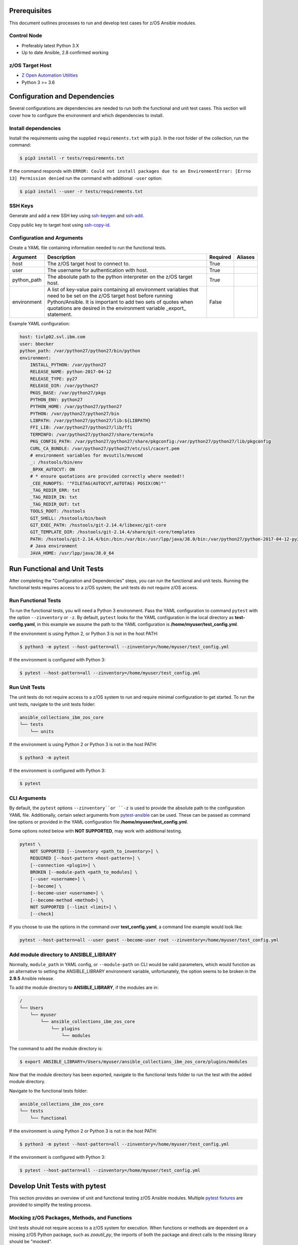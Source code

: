 .. ...........................................................................
.. © Copyright IBM Corporation 2020                                          .
.. ...........................................................................

Prerequisites
=============

This document outlines processes to run and develop test cases for z/OS Ansible modules.

Control Node
------------
* Preferably latest Python 3.X
* Up to date Ansible, 2.8 confirmed working


z/OS Target Host
----------------
* `Z Open Automation Utilities`_
* Python 3 >= 3.6

.. _Z Open Automation Utilities:
   https://www.ibm.com/support/knowledgecenter/en/SSKFYE_1.0.0/zoautil_overview.html


Configuration and Dependencies
==============================

Several configurations are dependencies are needed to run both the functional
and unit test cases. This section will cover how to configure the environment
and which dependencies to install.

Install dependencies
--------------------

Install the requirements using the supplied ``requirements.txt`` with ``pip3``.
In the root folder of the collection, run the command:

.. code-block:: sh

   $ pip3 install -r tests/requirements.txt


If the command responds with ``ERROR: Could not install packages due to an EnvironmentError: [Errno 13] Permission denied``
run the command with additional ``-user`` option:

.. code-block:: sh

   $ pip3 install --user -r tests/requirements.txt


SSH Keys
--------

Generate and add a new SSH key using `ssh-keygen`_ and `ssh-add`_.

.. _ssh-keygen:
   https://www.ssh.com/ssh/keygen/

.. _ssh-add:
   https://www.ssh.com/ssh/add


.. image:: https://zenhub.ibm.com/images/5c75c71e85b6d5070636e1d8/8bd18b60-7517-4301-b3d4-17857e3a5e49


Copy public key to target host using `ssh-copy-id`_.

.. _ssh-copy-id:
   https://www.ssh.com/ssh/copy-id


.. image:: https://zenhub.ibm.com/images/5c75c71e85b6d5070636e1d8/63102702-1dd4-4578-8539-33beb496bf69



Configuration and Arguments
---------------------------

Create a YAML file containing information needed to run the functional tests.

+-------------+------------------------------------------------------------------------------------------------------------------------------------------------------------------------------------------------------------------------------------------------------------------+----------+---------+
| Argument    | Description                                                                                                                                                                                                                                                      | Required | Aliases |
+=============+==================================================================================================================================================================================================================================================================+==========+=========+
| host        | The z/OS target host to connect to.                                                                                                                                                                                                                              | True     |         |
+-------------+------------------------------------------------------------------------------------------------------------------------------------------------------------------------------------------------------------------------------------------------------------------+----------+---------+
| user        | The username for authentication with host.                                                                                                                                                                                                                       | True     |         |
+-------------+------------------------------------------------------------------------------------------------------------------------------------------------------------------------------------------------------------------------------------------------------------------+----------+---------+
| python_path | The absolute path to the python interpreter on the z/OS target host.                                                                                                                                                                                             | True     |         |
+-------------+------------------------------------------------------------------------------------------------------------------------------------------------------------------------------------------------------------------------------------------------------------------+----------+---------+
| environment | A list of key-value pairs containing all environment variables that need to be set on the z/OS target host before running Python/Ansible. It is important to add two sets of quotes when quotations are desired in the environment variable _export_ statement.  | False    |         |
+-------------+------------------------------------------------------------------------------------------------------------------------------------------------------------------------------------------------------------------------------------------------------------------+----------+---------+


Example YAML configuration:

.. code-block:: yaml

   host: tivlp02.svl.ibm.com
   user: bbecker
   python_path: /var/python27/python27/bin/python
   environment:
       INSTALL_PYTHON: /var/python27
       RELEASE_NAME: python-2017-04-12
       RELEASE_TYPE: py27
       RELEASE_DIR: /var/python27
       PKGS_BASE: /var/python27/pkgs
       PYTHON_ENV: python27
       PYTHON_HOME: /var/python27/python27
       PYTHON: /var/python27/python27/bin
       LIBPATH: /var/python27/python27/lib:${LIBPATH}
       FFI_LIB: /var/python27/python27/lib/ffi
       TERMINFO: /var/python27/python27/share/terminfo
       PKG_CONFIG_PATH: /var/python27/python27/share/pkgconfig:/var/python27/python27/lib/pkgconfig
       CURL_CA_BUNDLE: /var/python27/python27/etc/ssl/cacert.pem
       # environment variables for mvsutils/mvscmd
       _: /hsstools/bin/env
       _BPXK_AUTOCVT: ON
       # * ensure quotations are provided correctly where needed!!
       _CEE_RUNOPTS: '"FILETAG(AUTOCVT,AUTOTAG) POSIX(ON)"'
       _TAG_REDIR_ERR: txt
       _TAG_REDIR_IN: txt
       _TAG_REDIR_OUT: txt
       TOOLS_ROOT: /hsstools
       GIT_SHELL: /hsstools/bin/bash
       GIT_EXEC_PATH: /hsstools/git-2.14.4/libexec/git-core
       GIT_TEMPLATE_DIR: /hsstools/git-2.14.4/share/git-core/templates
       PATH: /hsstools/git-2.14.4/bin:/bin:/var/bin:/usr/lpp/java/J8.0/bin:/var/python27/python-2017-04-12-py27/python27/bin
       # Java environment
       JAVA_HOME: /usr/lpp/java/J8.0_64


Run Functional and Unit Tests
=============================

After completing the "Configuration and Dependencies" steps, you can run the
functional and unit tests. Running the functional tests requires access to a
z/OS system; the unit tests do not require z/OS access.


Run Functional Tests
--------------------

To run the functional tests, you will need a Python 3 environment. Pass the
YAML configuration to  command ``pytest`` with the option ``--zinventory``
or ``-z``. By default, ``pytest`` looks for the YAML configuration in the local
directory as **test-config.yaml**, in this example we assume the path to the
YAML configuration is **/home/myuser/test_config.yml**.

If the environment is using Python 2, or Python 3 is not in the host PATH:

.. code-block:: yaml

   $ python3 -m pytest --host-pattern=all --zinventory=/home/myuser/test_config.yml


If the environment is configured with Python 3:

.. code-block:: yaml

   $ pytest --host-pattern=all --zinventory=/home/myuser/test_config.yml


Run Unit Tests
--------------

The unit tests do not require access to a z/OS system to run and require
minimal configuration to get started. To run the unit tests, navigate to the
unit tests folder:


.. code-block:: sh

    ansible_collections_ibm_zos_core
    └── tests
        └── units


If the environment is using Python 2 or Python 3 is not in the host PATH:

.. code-block:: yaml

   $ python3 -m pytest


If the environment is configured with Python 3:

.. code-block:: yaml

   $ pytest


CLI Arguments
-------------

By default, the ``pytest`` options ``--zinventory``or ``-z`` is used to provide
the absolute path to the configuration YAML file. Additionally, certain select
arguments from `pytest-ansible`_ can be used. These can be passed as command
line options or provided in the YAML configuration file
**/home/myuser/test_config.yml**.

.. _pytest-ansible:
   https://github.com/ansible/pytest-ansible


Some options noted below with **NOT SUPPORTED**, may work with additional
testing.

.. code-block:: sh

   pytest \
       NOT SUPPORTED [--inventory <path_to_inventory>] \
       REQUIRED [--host-pattern <host-pattern>] \
       [--connection <plugin>] \
       BROKEN [--module-path <path_to_modules] \
       [--user <username>] \
       [--become] \
       [--become-user <username>] \
       [--become-method <method>] \
       NOT SUPPORTED [--limit <limit>] \
       [--check]


If you choose to use the options in the command over **test_config.yaml**, a
command line example would look like:

.. code-block:: sh

   pytest --host-pattern=all --user guest --become-user root --zinventory=/home/myuser/test_config.yml


Add module directory to ANSIBLE_LIBRARY
---------------------------------------

Normally, ``module_path`` in YAML config, or ``--module-path`` on CLI would be
valid parameters, which would function as an alternative to setting the
ANSIBLE_LIBRARY environment variable, unfortunately, the option seems to be
broken in the **2.9.5** Ansible release.

To add the module directory to **ANSIBLE_LIBRARY**, if the modules are in:

.. code-block:: sh

   /
   └── Users
       └── myuser
           └── ansible_collections_ibm_zos_core
               └── plugins
                   └── modules


The command to add the module directory is:

.. code-block:: sh

   $ export ANSIBLE_LIBRARY=/Users/myuser/ansible_collections_ibm_zos_core/plugins/modules


Now that the module directory has been exported, navigate to the functional
tests folder to run the test with the added module directory.

Navigate to the functional tests folder:

.. code-block:: sh

   ansible_collections_ibm_zos_core
   └── tests
       └── functional


If the environment is using Python 2 or Python 3 is not in the host PATH:

.. code-block:: sh

   $ python3 -m pytest --host-pattern=all --zinventory=/home/myuser/test_config.yml


If the environment is configured with Python 3:

.. code-block:: yaml

   $ pytest --host-pattern=all --zinventory=/home/myuser/test_config.yml



Develop Unit Tests with pytest
==============================

This section provides an overview of unit and functional testing z/OS Ansible
modules. Multiple `pytest fixtures`_ are provided to simplify the testing
process.

.. _pytest fixtures:
   https://docs.pytest.org/en/latest/fixture.html


Mocking z/OS Packages, Methods, and Functions
-------------------------------------------------------
Unit tests should not require access to a z/OS system for execution. When
functions or methods are dependent on a missing z/OS Python package, such
as `zoautil_py`, the imports of both the package and direct calls to the
missing library should be "mocked".

Unit Testing Resources
----------------------
* `unittest.mock`_ - allows you to replace parts of your system under test with
  mock objects and make assertions about how they have been used.

  ``pip`` can be used to install ``mock`` in python 2 and 3. In Python 3,
  ``unittest.mock`` is included with the Python installation.

  .. note::
     While examples may reference ``unittest.mock``, or ``mock``
     directly for certain purposes, the ``pytest`` framework is the recommended
     testing framework. The use of the ``unittest`` framework is not recommended.

* `pytest-mock`_ - installs a ``mocker`` fixture which is a thin-wrapper around
  the patching API provided by the mock package, but with the benefit of not
  having to worry about undoing patches at the end of a test.

.. _unittest.mock:
   https://docs.python.org/3/library/unittest.mock.html

.. _pytest-mock:
   https://github.com/pytest-dev/pytest-mock


zos_import_mocker
-----------------
The `zos_import_mocker`_ pytest fixture is designed to simplify mocking import
dependencies without causing side-effects.

.. _zos_import_mocker:
    https://github.com/ansible-collections/ibm_zos_core/blob/dev/tests/conftest.py#L57

`zos_import_mocker`_ returns two items when it is provided to a test:

#. A mocker object from `pytest-mock`_.

   From the docs:

    .. code-block:: none

       a thin-wrapper around the patching API provided by the mock package, but
       with the benefit of not having to worry about undoing patches at the end
       of a test


   Behind the scenes, ``zos_import_mocker`` uses the mocker fixture to patch
   the ``zoautil_py`` package with a MagicMock object. With ``zoautil_py``
   patched, modules that depend on ``zoautil_py`` can be imported and used
   without raising exceptions.

#. The ``perform_imports()`` function.

   The ``perform_imports()`` function accepts a single import string or a list
   of import strings as arguments. Imports that depend on ``zoautil_py`` should
   utilize this function to simplify imports.

   It returns the imports for use by the test cases. If a single import string
   was provided, a single import is returned. If a list of import strings was
   provided, a list of imports is returned.

   The example code assigns the name ``importer()`` to the returned
   ``perform_imports()`` function.

``zos_import_mocker`` uses function scope. Therefore, the mock of
``zoautil_py`` and any operations performed with the provided mocker will be
cleared after each function.

.. _pytest-mock:
    https://github.com/pytest-dev/pytest-mock


Example ``zos_import_mocker`` Usage
------------------------------------

.. code-block:: python

   from __future__ import (absolute_import, division)
   __metaclass__ = type

   from ansible.module_utils.basic import AnsibleModule
   import pytest
   import sys
   from mock import call

   # The IMPORT_NAME import string is passed to importer() in each test case
   IMPORT_NAME = 'ansible_collections_ibm_zos_core.plugins.module   s.datasets.zos_dataset'

   # Tests for create_dataset()
   dummy_dict = {
       'type': 'pds',
       'size': '50M'
   }

   test_data = [
       ('test1.tester.test', dummy_dict, 0, True),
       ('test1.tester.test', {}, 0, True),
       (None, {}, 1, False),
       ('test1.tester.test', None, 0, True),
       ('test1.tester.test', dummy_dict, 1, False)
   ]

   @pytest.mark.parametrize("dsname,args,return_value,expected", test_data)
   def test_create_dataset_various_args(zos_import_mocker, dsname, args, return_value, expected):
       mocker, importer = zos_import_mocker
       ds = importer(IMPORT_NAME)
       passed = True
       mocker.patch('zoautil_py.Datasets.create',
                   create=True, return_value=return_value)
       try:
           ds.create_dataset(dsname, args)
       except ds.DatasetCreateError:
           passed = False
       except TypeError as e:
           # MagicMock throws TypeError when input args is None
           # But if it gets that far we consider it passed
           if 'MagicMock' not in str(e):
               passed = False
       assert passed == expected

   def test_create_dataset_missing_all_args(zos_import_mocker):
       mocker, importer = zos_import_mocker
       ds = importer(IMPORT_NAME)
       mocker.patch('zoautil_py.Datasets.create', create=True)
       with pytest.raises(TypeError):
           ds.create_dataset()

   def test_create_dataset_missing_second_arg(zos_import_mocker):
       mocker, importer = zos_import_mocker
       ds = importer(IMPORT_NAME)
       patched_method = mocker.patch(
           'zoautil_py.Datasets.create', create=True, return_value=0)
       ds.create_dataset('testname')
       patched_method.assert_called_with('testname')

   def test_create_dataset_arg_expansion(zos_import_mocker):
       mocker, importer = zos_import_mocker
       ds = importer(IMPORT_NAME)
       item1 = 'value1'
       item2 = 'value2'
       item3 = 'value3'
       to_expand = {
           'item1': item1,
           'item2': item2,
           'item3': item3
       }
       patched_method = mocker.patch(
           'zoautil_py.Datasets.create', create=True, return_value=0)
       ds.create_dataset('testname', to_expand)
       patched_method.assert_called_with(
           'testname', item1=item1, item2=item2, item3=item3)

   def test_create_dataset_exception_receiving_name(zos_import_mocker):
       mocker, importer = zos_import_mocker
       ds = importer(IMPORT_NAME)
       mocker.patch('zoautil_py.Datasets.create', create=True, return_value=1)
       ds_name = 'testdsn'
       patched_method = mocker.patch.object(
           ds.DatasetCreateError, '__init__', return_value=None)
       try:
           ds.create_dataset('testdsn')
       except ds.DatasetCreateError:
           pass
       patched_method.assert_called_with(ds_name)


Develop Functional Tests with pytest
====================================

Functional tests should execute modules on the z/OS target node and validate
return values are valid and desired action(s) are achieved.

Functional Testing Resources
----------------------------
* `pytest-ansible`_ - contains a plugin for ``pytest`` which adds several
  fixtures for running ansible modules, or inspecting ansible_facts.

.. _pytest-ansible:
   https://github.com/ansible/pytest-ansible

The plugin from ``pytest-ansible`` is used by one of our own pytest fixtures.

`pytest-ansible` does not work out of the box for z/OS Ansible modules due
to `pytest-ansible` using the `adhoc` command to drive module testing behind
the scenes. `adhoc` commands do not support setting environment variables on
the target host, which is needed to run z/OS Python.

The `ansible_zos_module`_ pytest fixture `reads the YAML configuration`_,
provisions a temporary python interpreter, and sets up the ``ansible`` plugin
from ``pytest-ansible``.

``ansible_zos_module`` returns the equivalent of the
`pytest-ansible adhoc fixture`_ and can be used similarly.


.. _reads the YAML configuration:
   zos_ansible_module_testing.html#Configuration-and-Arguments

.. _pytest-ansible adhoc fixture:
   https://github.com/ansible/pytest-ansible#fixture-ansible_adhoc

.. _ansible_zos_module:
   https://github.com/ansible-collections/ibm_zos_core/blob/dev/tests/conftest.py#L37


Details
-------
``ansible_zos_module`` uses the ``request`` and `z_python_interpreter`_
fixtures.

.. _z_python_interpreter:
   https://github.com/ansible-collections/ibm_zos_core/blob/dev/tests/conftest.py

The ``z_python_interpreter`` fixture performs the following actions:

#. Parses the YAML config.
#. Builds our new interpreter by wrapping the provided Python interpreter with
   needed environment configuration.
#. Builds a dictionary containing all of the arguments from the YAML
   configuration that should be passed to the ``ansible pytest-ansible`` plugin.

The ``z_python_interpreter`` fixture returns two values:

#. **interpreter** - the temporary interpreter string.

   ``ansible_zos_module`` injects the interpreter string into the default
   interpreter path variable used by the ``ansible pytest-ansible`` plugin so
   the temporary interpreter string is used when running modules.

    The `interpreter` variable is a string containing all of the environment
    variable exports followed by the python interpreter. The export statements
    are required, otherwise USS will not execute the interpreter.
#. **inventory** - a dictionary containing all of the arguments to provide
   during ``ansible pytest-ansible`` plugin initialization.

   ``ansible_zos_module`` handles the plugin initialization.

.. note::
   ``z_python_interpreter`` shouldn't be used directly. It is solely
   used as a fixture to ``ansible_zos_module``.

``ansible_zos_module`` is scoped to the test session. Therefore, only one
temporary Python interpreter is used each time Pytest is run.

Example ``ansible_zos_module`` usage
------------------------------------

.. code-block:: python

   from __future__ import absolute_import, division

   import os
   import sys
   import warnings

   import ansible.constants
   import ansible.errors
   import ansible.utils
   import pytest

   __metaclass__ = type

   def test_dataset_creation(ansible_zos_module):
       hosts = ansible_zos_module
       # * hosts.all.zos_dataset tells adhoc to run the zos_datset module against all provided hosts.
       # * In our case, there is only a single host. This may change in the future.
       results = hosts.all.zos_dataset(name='imsbank.ims1.test01', state='present', replace=True)
       # * results.contacted contains a list where each list item represents a host on which the module ran
       for result in results.contacted.values():
           assert result['state'] == 'present'
           assert result['changed'] == True
           assert result.get('module_stderr') == None


Additional Development Tips
===========================

When using ``ansible_zos_module``, it may be beneficial to view the structure
output by **results.contacted** or other objects.

The `pprint`_ Python module can be used to format output.

.. _pprint:
   https://docs.python.org/3/library/pprint.html

By using ``pprint.pprint(vars(someobject))``, we can print content from any
object containing ``__dict__``.

.. code-block:: python

   from __future__ import absolute_import, division

   import os
   import sys
   import warnings

   import ansible.constants
   import ansible.errors
   import ansible.utils
   import pytest
   from pprint import pprint

   __metaclass__ = type

   def test_dataset_creation(ansible_zos_module):
       hosts = ansible_zos_module
       # * hosts.all.zos_dataset tells adhoc to run the zos_datset module against all provided hosts.
       # * In our case, there is only a single host. This may change in the future.
       results = hosts.all.zos_dataset(name='imsbank.ims1.test01', state='present', replace=True)
       # * results.contacted contains a list where each list item represents a host on which the module ran
       pprint(vars(results))
       for result in results.contacted.values():
           assert result['state'] == 'present'
           assert result['changed'] == True
           assert result.get('module_stderr') == None


To get debug output when running pytest, use the `-s` flag.
Assuming the absolute path of the YAML configuration file is
**/home/myuser/test_config.yml**

The the environment is using Python 2 or Python 3 is not in the host PATH:

.. code-block:: sh

   python3 -m pytest -s --host-pattern=all --zinventory=/home/myuser/test_config.yml


The the environment is configured with Python 3:

.. code-block:: sh

   pytest -s --host-pattern=all --zinventory=/home/myuser/test_config.yml
